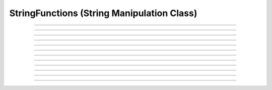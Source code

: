 
.. _hoc_strfun:

StringFunctions (String Manipulation Class)
-------------------------------------------



.. hoc:class:: StringFunctions


    Syntax:
        ``obj = new StringFunctions()``


    Description:
        The StringFunctions class contains functions which you can apply to a \ ``strdef``.  This class 
        exists purely for the utility of preventing pollution of name space with string operations. 

    Example:

        .. code-block::
            none

            objref strobj 
            strobj = new StringFunctions() 


         

----



.. hoc:method:: StringFunctions.len


    Syntax:
        ``length = strobj.len(str)``


    Description:
        Return the length of a string. 

         

----



.. hoc:method:: StringFunctions.substr


    Syntax:
        ``index = strobj.substr(s1, s2)``


    Description:
        Return the index into *s1* of the first occurrence of *s2*. 
        If *s2* isn't a substring then the return value is -1. 

         

----



.. hoc:method:: StringFunctions.head


    Syntax:
        ``strobj.head(str, "regexp", result)``


    Description:
        The result contains the head of the string 
        up to but not including the *regexp*. returns index of 
        last char. 

         

----



.. hoc:method:: StringFunctions.tail


    Syntax:
        ``strobj.tail(str, "regexp", result)``


    Description:
        The result contains the tail of the string 
        from the char following *regexp* to the end of the string. 
        return index of first char. 
         
        Other functions can be added as needed, 
        eg., \ ``index(s1, c1)``, \ ``char(s1, i)``, etc. 
        without polluting the global name space. In recent versions 
        functions can return strings. 

         

----



.. hoc:method:: StringFunctions.right


    Syntax:
        ``strobj.right(str, n)``


    Description:
        Removes first n characters from *str* and puts the result in 
        *str*. 

         

----



.. hoc:method:: StringFunctions.left


    Syntax:
        ``.left(str, n)``


    Description:
        Removes all but first n characters from *str* and puts the 
        result in *str* 

         

----



.. hoc:method:: StringFunctions.is_name


    Syntax:
        ``.is_name(str)``


    Description:
        Returns 1 if the *str* is the name of a symbol, 0 otherwise. 
        This is so useful that the same thing is available with the top level 
        :hoc:func:`name_declared` function.

         

----



.. hoc:method:: StringFunctions.alias


    Syntax:
        ``.alias(obj, "name", &var2)``

        ``.alias(obj, "name", obj2)``

        ``.alias(obj, "name")``

        ``.alias(obj)``


    Description:
        "name" becomes a public variable for obj and points to the 
        scalar var2 or object obj2. obj.name may be used anywhere the var2 or obj2 may 
        be used. With no third arg, the "name" is removed from the objects 
        alias list. With no second arg, the objects alias list is cleared. 

         

----



.. hoc:method:: StringFunctions.alias_list


    Syntax:
        ``list = sf.alias_list(obj)``


    Description:
        Return a new List object containing String objects which contain 
        the alias names. 

    .. warning::
        The String class is not a built-in class. It generally gets declared when 
        the nrngui.hoc file is loaded and lives in stdlib.hoc. 
        Note that the String class must exist and its 
        constructor must allow a single strdef argument. Minimally: 

        .. code-block::
            none

            begintemplate String 
            public s 
            strdef s 
            proc init() { s = $s1 } 
            endtemplate String 


         

----



.. hoc:method:: StringFunctions.references


    Syntax:
        ``sf.references(object)``


    Description:
        Prints the number of references to the object and all objref names 
        that reference that object (including references via 
        :hoc:class:`HBox`, :hoc:class:`VBox`, and :hoc:class:`List`). It also prints the number of references found.

         

----



.. hoc:method:: StringFunctions.is_point_process


    Syntax:
        ``i = sf.is_point_process(object)``


    Description:
        Returns 0 if the object is not a POINT_PROCESS. Otherwise 
        returns the point type (which is always 1 greater than the index into the 
        :hoc:func:`MechanismType(1) <MechanismType>` list).

         

----



.. hoc:method:: StringFunctions.is_artificial


    Syntax:
        ``i = sf.is_artificial(object)``


    Description:
        Returns 0 if the object is not an ARTIFICIAL_CELL. Otherwise 
        returns the point type (which is always 1 greater than the index into the 
        :hoc:func:`MechanismType(1) <MechanismType>` list).

         

